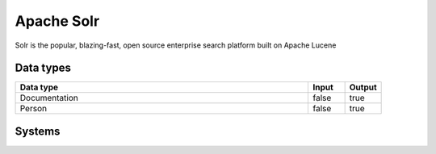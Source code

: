 .. _system_solr:

.. rst-class:: center-title

==========
Apache Solr
==========
Solr is the popular, blazing-fast, open source enterprise search platform built on Apache Lucene

Data types
^^^^^^^^^^

.. list-table::
   :header-rows: 1
   :widths: 80, 10,10

   * - Data type
     - Input
     - Output

   * - Documentation
     - false
     - true

   * - Person
     - false
     - true

Systems
^^^^^^^^^^

.. panels::
    :body: text-left
    :container: container-lg pb-3
    :column: col-lg-4 col-md-4 col-sm-6 col-xs-12 p-2 custom-card

    **Solr**

    
    .. link-button:: system/solr
        :type: ref
        :text: Read more
        :classes: read-more
    ---